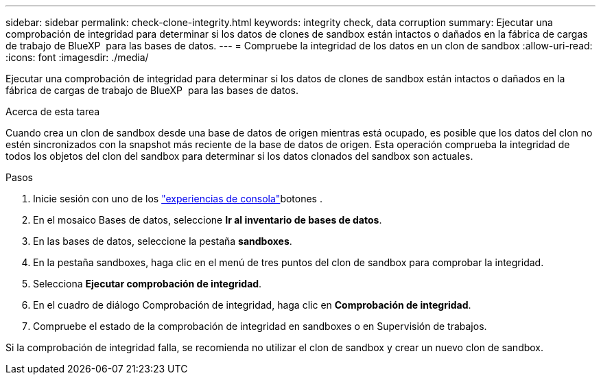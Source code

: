 ---
sidebar: sidebar 
permalink: check-clone-integrity.html 
keywords: integrity check, data corruption 
summary: Ejecutar una comprobación de integridad para determinar si los datos de clones de sandbox están intactos o dañados en la fábrica de cargas de trabajo de BlueXP  para las bases de datos. 
---
= Compruebe la integridad de los datos en un clon de sandbox
:allow-uri-read: 
:icons: font
:imagesdir: ./media/


[role="lead"]
Ejecutar una comprobación de integridad para determinar si los datos de clones de sandbox están intactos o dañados en la fábrica de cargas de trabajo de BlueXP  para las bases de datos.

.Acerca de esta tarea
Cuando crea un clon de sandbox desde una base de datos de origen mientras está ocupado, es posible que los datos del clon no estén sincronizados con la snapshot más reciente de la base de datos de origen. Esta operación comprueba la integridad de todos los objetos del clon del sandbox para determinar si los datos clonados del sandbox son actuales.

.Pasos
. Inicie sesión con uno de los link:https://docs.netapp.com/us-en/workload-setup-admin/console-experiences.html["experiencias de consola"^]botones .
. En el mosaico Bases de datos, seleccione *Ir al inventario de bases de datos*.
. En las bases de datos, seleccione la pestaña *sandboxes*.
. En la pestaña sandboxes, haga clic en el menú de tres puntos del clon de sandbox para comprobar la integridad.
. Selecciona *Ejecutar comprobación de integridad*.
. En el cuadro de diálogo Comprobación de integridad, haga clic en *Comprobación de integridad*.
. Compruebe el estado de la comprobación de integridad en sandboxes o en Supervisión de trabajos.


Si la comprobación de integridad falla, se recomienda no utilizar el clon de sandbox y crear un nuevo clon de sandbox.
